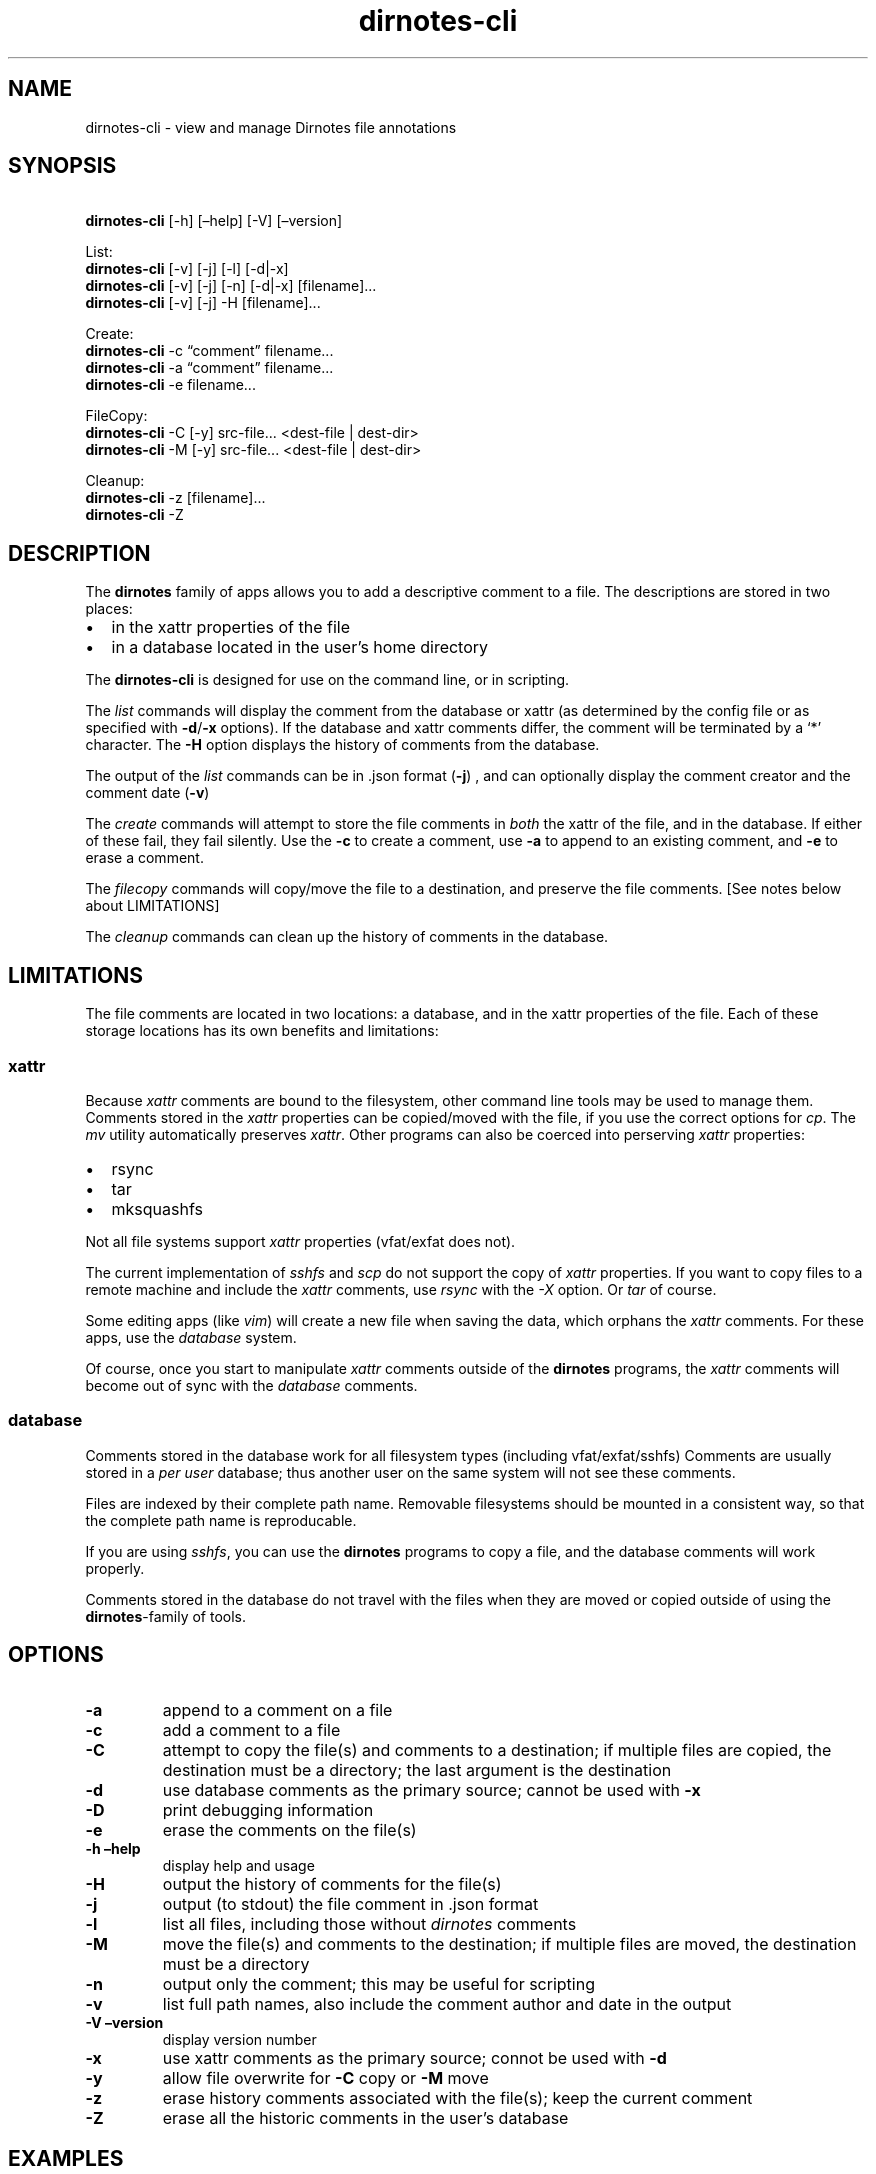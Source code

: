 .\" Automatically generated by Pandoc 2.17.1.1
.\"
.\" Define V font for inline verbatim, using C font in formats
.\" that render this, and otherwise B font.
.ie "\f[CB]x\f[]"x" \{\
. ftr V B
. ftr VI BI
. ftr VB B
. ftr VBI BI
.\}
.el \{\
. ftr V CR
. ftr VI CI
. ftr VB CB
. ftr VBI CBI
.\}
.TH "dirnotes-cli" "1" "Sept 26, 2022" "dirnotes-cli 1.0" "User Manual"
.hy
.SH NAME
.PP
dirnotes-cli - view and manage Dirnotes file annotations
.SH SYNOPSIS
.PP
\ \ \ \ \f[B]dirnotes-cli\f[R] [-h] [\[en]help] [-V] [\[en]version]\ 
.PP
List:
.PD 0
.P
.PD
\ \ \ \ \f[B]dirnotes-cli\f[R] [-v] [-j] [-l] [-d|-x]
.PD 0
.P
.PD
\ \ \ \ \f[B]dirnotes-cli\f[R] [-v] [-j] [-n] [-d|-x] [filename]\&...
.PD 0
.P
.PD
\ \ \ \ \f[B]dirnotes-cli\f[R] [-v] [-j] -H [filename]\&...
.PP
Create:
.PD 0
.P
.PD
\ \ \ \ \f[B]dirnotes-cli\f[R] -c \[lq]comment\[rq] filename\&...
.PD 0
.P
.PD
\ \ \ \ \f[B]dirnotes-cli\f[R] -a \[lq]comment\[rq] filename\&...
.PD 0
.P
.PD
\ \ \ \ \f[B]dirnotes-cli\f[R] -e filename\&...
.PP
FileCopy:
.PD 0
.P
.PD
\ \ \  \f[B]dirnotes-cli\f[R] -C [-y] src-file\&...
<dest-file | dest-dir>
.PD 0
.P
.PD
\ \ \  \f[B]dirnotes-cli\f[R] -M [-y] src-file\&...
<dest-file | dest-dir>
.PP
Cleanup:
.PD 0
.P
.PD
\ \ \  \f[B]dirnotes-cli\f[R] -z [filename]\&...
.PD 0
.P
.PD
\ \ \  \f[B]dirnotes-cli\f[R] -Z
.SH DESCRIPTION
.PP
The \f[B]dirnotes\f[R] family of apps allows you to add a descriptive
comment to a file.
The descriptions are stored in two places:
.IP \[bu] 2
in the xattr properties of the file
.IP \[bu] 2
in a database located in the user\[cq]s home directory
.PP
The \f[B]dirnotes-cli\f[R] is designed for use on the command line, or
in scripting.
.PP
The \f[I]list\f[R] commands will display the comment from the database
or xattr (as determined by the config file or as specified with
\f[B]-d\f[R]/\f[B]-x\f[R] options).
If the database and xattr comments differ, the comment will be
terminated by a `*' character.
The \f[B]-H\f[R] option displays the history of comments from the
database.
.PP
The output of the \f[I]list\f[R] commands can be in .json format
(\f[B]-j\f[R]) , and can optionally display the comment creator and the
comment date (\f[B]-v\f[R])
.PP
The \f[I]create\f[R] commands will attempt to store the file comments in
\f[I]both\f[R] the xattr of the file, and in the database.
If either of these fail, they fail silently.
Use the \f[B]-c\f[R] to create a comment, use \f[B]-a\f[R] to append to
an existing comment, and \f[B]-e\f[R] to erase a comment.
.PP
The \f[I]filecopy\f[R] commands will copy/move the file to a
destination, and preserve the file comments.
[See notes below about LIMITATIONS]
.PP
The \f[I]cleanup\f[R] commands can clean up the history of comments in
the database.
.SH LIMITATIONS
.PP
The file comments are located in two locations: a database, and in the
xattr properties of the file.
Each of these storage locations has its own benefits and limitations:
.SS xattr
.PP
Because \f[I]xattr\f[R] comments are bound to the filesystem, other
command line tools may be used to manage them.
Comments stored in the \f[I]xattr\f[R] properties can be copied/moved
with the file, if you use the correct options for \f[I]cp\f[R].
The \f[I]mv\f[R] utility automatically preserves \f[I]xattr\f[R].
Other programs can also be coerced into perserving \f[I]xattr\f[R]
properties:
.IP \[bu] 2
rsync
.IP \[bu] 2
tar
.IP \[bu] 2
mksquashfs
.PP
Not all file systems support \f[I]xattr\f[R] properties (vfat/exfat does
not).
.PP
The current implementation of \f[I]sshfs\f[R] and \f[I]scp\f[R] do not
support the copy of \f[I]xattr\f[R] properties.
If you want to copy files to a remote machine and include the
\f[I]xattr\f[R] comments, use \f[I]rsync\f[R] with the \f[I]-X\f[R]
option.
Or \f[I]tar\f[R] of course.
.PP
Some editing apps (like \f[I]vim\f[R]) will create a new file when
saving the data, which orphans the \f[I]xattr\f[R] comments.
For these apps, use the \f[I]database\f[R] system.
.PP
Of course, once you start to manipulate \f[I]xattr\f[R] comments outside
of the \f[B]dirnotes\f[R] programs, the \f[I]xattr\f[R] comments will
become out of sync with the \f[I]database\f[R] comments.
.SS database
.PP
Comments stored in the database work for all filesystem types (including
vfat/exfat/sshfs) Comments are usually stored in a \f[I]per user\f[R]
database; thus another user on the same system will not see these
comments.
.PP
Files are indexed by their complete path name.
Removable filesystems should be mounted in a consistent way, so that the
complete path name is reproducable.
.PP
If you are using \f[I]sshfs\f[R], you can use the \f[B]dirnotes\f[R]
programs to copy a file, and the database comments will work properly.
.PP
Comments stored in the database do not travel with the files when they
are moved or copied outside of using the \f[B]dirnotes\f[R]-family of
tools.
.SH OPTIONS
.TP
\f[B]-a\f[R]
append to a comment on a file
.TP
\f[B]-c\f[R]
add a comment to a file
.TP
\f[B]-C\f[R]
attempt to copy the file(s) and comments to a destination; if multiple
files are copied, the destination must be a directory; the last argument
is the destination
.TP
\f[B]-d\f[R]
use database comments as the primary source; cannot be used with
\f[B]-x\f[R]
.TP
\f[B]-D\f[R]
print debugging information
.TP
\f[B]-e\f[R]
erase the comments on the file(s)
.TP
\f[B]-h\f[R] \f[B]\[en]help\f[R]
display help and usage
.TP
\f[B]-H\f[R]
output the history of comments for the file(s)
.TP
\f[B]-j\f[R]
output (to stdout) the file comment in .json format
.TP
\f[B]-l\f[R]
list all files, including those without \f[I]dirnotes\f[R] comments
.TP
\f[B]-M\f[R]
move the file(s) and comments to the destination; if multiple files are
moved, the destination must be a directory
.TP
\f[B]-n\f[R]
output only the comment; this may be useful for scripting
.TP
\f[B]-v\f[R]
list full path names, also include the comment author and date in the
output
.TP
\f[B]-V\f[R] \f[B]\[en]version\f[R]
display version number
.TP
\f[B]-x\f[R]
use xattr comments as the primary source; connot be used with
\f[B]-d\f[R]
.TP
\f[B]-y\f[R]
allow file overwrite for \f[B]-C\f[R] copy or \f[B]-M\f[R] move
.TP
\f[B]-z\f[R]
erase history comments associated with the file(s); keep the current
comment
.TP
\f[B]-Z\f[R]
erase all the historic comments in the user\[cq]s database
.SH EXAMPLES
.PP
To display the comment for a file:
.RS
.PP
$ dirnotes-cli car_notes.txt
.PD 0
.P
.PD
car_notes.txt: `notes on the car repair'
.RE
.PP
To extract \f[I]only\f[R] the comment from a file, use the \f[I]-n\f[R]
option (useful for scripts):
.RS
.PP
$ dirnotes-cli -n car_notes.txt
.PD 0
.P
.PD
notes on the car repair
.RE
.PP
Or, in json format:
.RS
.PP
$ dirnotes-cli -j car_notes.txt
.PD 0
.P
.PD
[{\[lq]file\[rq]: \[lq]car_notes.txt\[rq], \[lq]comment\[rq]: \[lq]notes
on the car repair\[rq]}]
.RE
.PP
[NOTE: with json output, consider piping the results to jq for
pretty-print]
.PP
To append to a comment:
.RS
.PP
$ dirnotes-cli -a `first quote: $1,400' car_notes.txt
.PD 0
.P
.PD
$ dirnotes-cli car_notes.txt
.PD 0
.P
.PD
car_notes.txt: `notes on the car repair; first quote: $1,400'
.RE
.SH SEE ALSO
.PP
dirnotes, dirnotes-tui, dirnotes-cli
.PP
The \f[B]dirnotes\f[R] program provides a GUI for accessing the files
descriptions.
.PP
The \f[B]dirnotes-tui\f[R] program provides a \f[B]curses\f[R] based
(terminal) access to the descriptions.
.PP
The \f[B]dirnotes-cli\f[R] program provides command line access, and can
be scripted.
.SH CONFIGURATION FILE
.PP
By default, the file \f[B]\[ti]/.dirnotes.conf\f[R] will be used to load
the user\[cq]s config.
There are three attributes described in that file that are important:
.RS
.IP \[bu] 2
xattr_tag [default: user.xdg.comment]
.PD 0
.P
.PD
.IP \[bu] 2
database [default: \[ti]/.local/share/dirnotes/dirnotes.db]
.PD 0
.P
.PD
.IP \[bu] 2
start_mode [default: xattr]
.RE
.PP
The default location for the config file is
\[ti]/.config/dirnotes/dirnotes.conf
